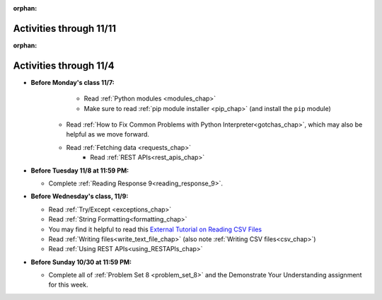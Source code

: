 :orphan:

..  Copyright (C) Paul Resnick.  Permission is granted to copy, distribute
    and/or modify this document under the terms of the GNU Free Documentation
    License, Version 1.3 or any later version published by the Free Software
    Foundation; with Invariant Sections being Forward, Prefaces, and
    Contributor List, no Front-Cover Texts, and no Back-Cover Texts.  A copy of
    the license is included in the section entitled "GNU Free Documentation
    License".


.. highlight:: python
    :linenothreshold: 500


Activities through 11/11
========================

:orphan:

..  Copyright (C) Paul Resnick.  Permission is granted to copy, distribute
    and/or modify this document under the terms of the GNU Free Documentation
    License, Version 1.3 or any later version published by the Free Software
    Foundation; with Invariant Sections being Forward, Prefaces, and
    Contributor List, no Front-Cover Texts, and no Back-Cover Texts.  A copy of
    the license is included in the section entitled "GNU Free Documentation
    License".


.. highlight:: python
    :linenothreshold: 500


Activities through 11/4
=======================

* **Before Monday's class 11/7:**
	* Read :ref:`Python modules <modules_chap>`
  	* Make sure to read :ref:`pip module installer <pip_chap>` (and install the ``pip`` module)
    * Read :ref:`How to Fix Common Problems with Python Interpreter<gotchas_chap>`, which may also be helpful as we move forward. 
    * Read :ref:`Fetching data <requests_chap>`
  	* Read :ref:`REST APIs<rest_apis_chap>`
* **Before Tuesday 11/8 at 11:59 PM:**

  * Complete :ref:`Reading Response 9<reading_response_9>`.

* **Before Wednesday's class, 11/9:**

  * Read :ref:`Try/Except <exceptions_chap>`
  * Read :ref:`String Formatting<formatting_chap>`
  * You may find it helpful to read this `External Tutorial on Reading CSV Files <https://thenewcircle.com/s/post/1572/python_for_beginners_reading_and_manipulating_csv_files>`_
  * Read :ref:`Writing files<write_text_file_chap>` (also note :ref:`Writing CSV files<csv_chap>`)
  * Read :ref:`Using REST APIs<using_RESTAPIs_chap>`


* **Before Sunday 10/30 at 11:59 PM:**

  * Complete all of :ref:`Problem Set 8 <problem_set_8>` and the Demonstrate Your Understanding assignment for this week.